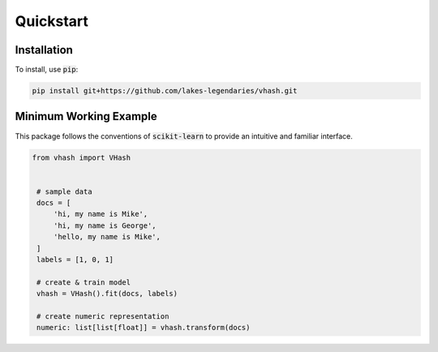 ##########
Quickstart
##########

************
Installation
************

To install, use :code:`pip`:

.. code-block:: console

    pip install git+https://github.com/lakes-legendaries/vhash.git

***********************
Minimum Working Example
***********************

This package follows the conventions of :code:`scikit-learn` to provide an
intuitive and familiar interface.

.. code-block:: python

   from vhash import VHash


    # sample data
    docs = [
        'hi, my name is Mike',
        'hi, my name is George',
        'hello, my name is Mike',
    ]
    labels = [1, 0, 1]

    # create & train model
    vhash = VHash().fit(docs, labels)

    # create numeric representation
    numeric: list[list[float]] = vhash.transform(docs)
